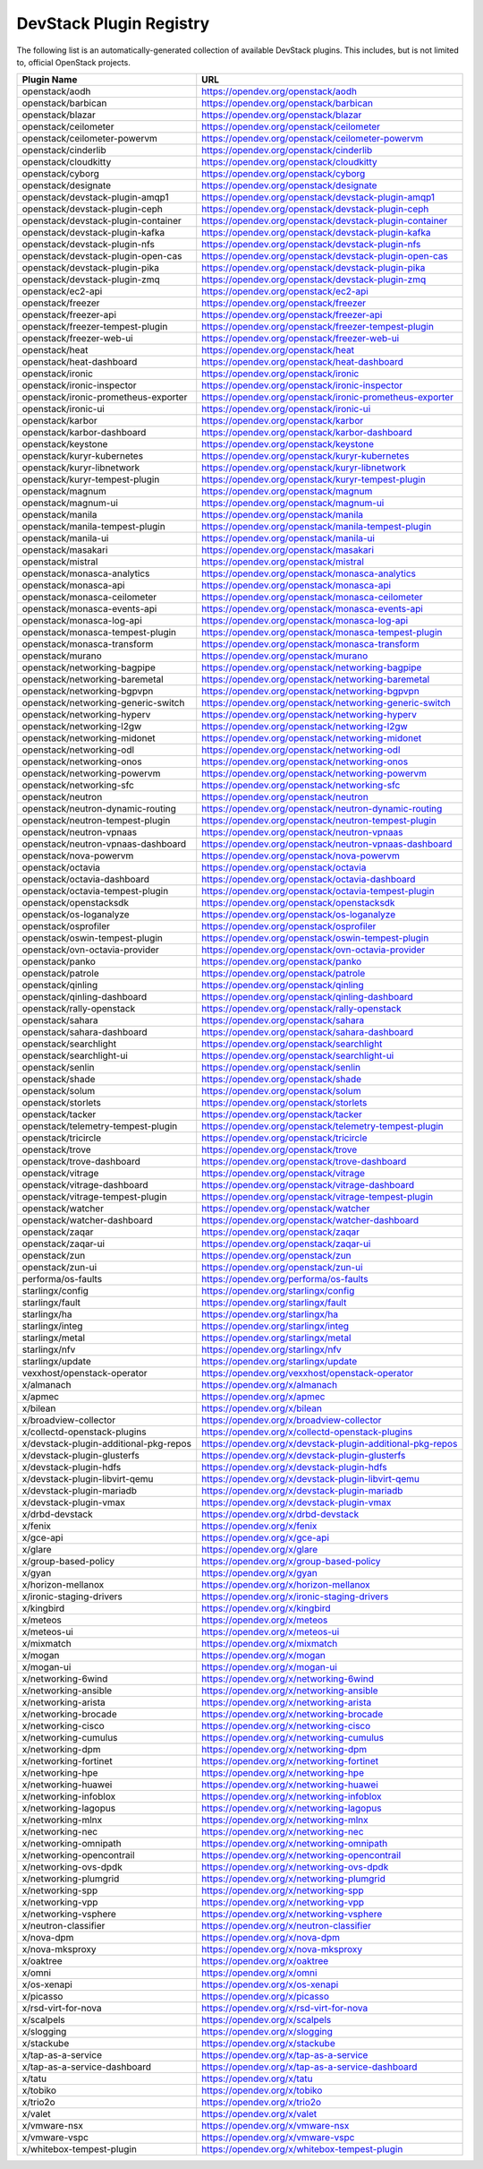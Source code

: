.. Note to patch submitters:

   # ============================= #
   # THIS FILE IS AUTOGENERATED !  #
   # ============================= #

   ** Plugins are found automatically and added to this list **

   This file is created by a periodic proposal job.  You should not
   edit this file.

   You should edit the files data/devstack-plugins-registry.footer
   data/devstack-plugins-registry.header to modify this text.

==========================
 DevStack Plugin Registry
==========================

The following list is an automatically-generated collection of
available DevStack plugins.  This includes, but is not limited to,
official OpenStack projects.


======================================== ===
Plugin Name                              URL
======================================== ===
openstack/aodh                           `https://opendev.org/openstack/aodh <https://opendev.org/openstack/aodh>`__
openstack/barbican                       `https://opendev.org/openstack/barbican <https://opendev.org/openstack/barbican>`__
openstack/blazar                         `https://opendev.org/openstack/blazar <https://opendev.org/openstack/blazar>`__
openstack/ceilometer                     `https://opendev.org/openstack/ceilometer <https://opendev.org/openstack/ceilometer>`__
openstack/ceilometer-powervm             `https://opendev.org/openstack/ceilometer-powervm <https://opendev.org/openstack/ceilometer-powervm>`__
openstack/cinderlib                      `https://opendev.org/openstack/cinderlib <https://opendev.org/openstack/cinderlib>`__
openstack/cloudkitty                     `https://opendev.org/openstack/cloudkitty <https://opendev.org/openstack/cloudkitty>`__
openstack/cyborg                         `https://opendev.org/openstack/cyborg <https://opendev.org/openstack/cyborg>`__
openstack/designate                      `https://opendev.org/openstack/designate <https://opendev.org/openstack/designate>`__
openstack/devstack-plugin-amqp1          `https://opendev.org/openstack/devstack-plugin-amqp1 <https://opendev.org/openstack/devstack-plugin-amqp1>`__
openstack/devstack-plugin-ceph           `https://opendev.org/openstack/devstack-plugin-ceph <https://opendev.org/openstack/devstack-plugin-ceph>`__
openstack/devstack-plugin-container      `https://opendev.org/openstack/devstack-plugin-container <https://opendev.org/openstack/devstack-plugin-container>`__
openstack/devstack-plugin-kafka          `https://opendev.org/openstack/devstack-plugin-kafka <https://opendev.org/openstack/devstack-plugin-kafka>`__
openstack/devstack-plugin-nfs            `https://opendev.org/openstack/devstack-plugin-nfs <https://opendev.org/openstack/devstack-plugin-nfs>`__
openstack/devstack-plugin-open-cas       `https://opendev.org/openstack/devstack-plugin-open-cas <https://opendev.org/openstack/devstack-plugin-open-cas>`__
openstack/devstack-plugin-pika           `https://opendev.org/openstack/devstack-plugin-pika <https://opendev.org/openstack/devstack-plugin-pika>`__
openstack/devstack-plugin-zmq            `https://opendev.org/openstack/devstack-plugin-zmq <https://opendev.org/openstack/devstack-plugin-zmq>`__
openstack/ec2-api                        `https://opendev.org/openstack/ec2-api <https://opendev.org/openstack/ec2-api>`__
openstack/freezer                        `https://opendev.org/openstack/freezer <https://opendev.org/openstack/freezer>`__
openstack/freezer-api                    `https://opendev.org/openstack/freezer-api <https://opendev.org/openstack/freezer-api>`__
openstack/freezer-tempest-plugin         `https://opendev.org/openstack/freezer-tempest-plugin <https://opendev.org/openstack/freezer-tempest-plugin>`__
openstack/freezer-web-ui                 `https://opendev.org/openstack/freezer-web-ui <https://opendev.org/openstack/freezer-web-ui>`__
openstack/heat                           `https://opendev.org/openstack/heat <https://opendev.org/openstack/heat>`__
openstack/heat-dashboard                 `https://opendev.org/openstack/heat-dashboard <https://opendev.org/openstack/heat-dashboard>`__
openstack/ironic                         `https://opendev.org/openstack/ironic <https://opendev.org/openstack/ironic>`__
openstack/ironic-inspector               `https://opendev.org/openstack/ironic-inspector <https://opendev.org/openstack/ironic-inspector>`__
openstack/ironic-prometheus-exporter     `https://opendev.org/openstack/ironic-prometheus-exporter <https://opendev.org/openstack/ironic-prometheus-exporter>`__
openstack/ironic-ui                      `https://opendev.org/openstack/ironic-ui <https://opendev.org/openstack/ironic-ui>`__
openstack/karbor                         `https://opendev.org/openstack/karbor <https://opendev.org/openstack/karbor>`__
openstack/karbor-dashboard               `https://opendev.org/openstack/karbor-dashboard <https://opendev.org/openstack/karbor-dashboard>`__
openstack/keystone                       `https://opendev.org/openstack/keystone <https://opendev.org/openstack/keystone>`__
openstack/kuryr-kubernetes               `https://opendev.org/openstack/kuryr-kubernetes <https://opendev.org/openstack/kuryr-kubernetes>`__
openstack/kuryr-libnetwork               `https://opendev.org/openstack/kuryr-libnetwork <https://opendev.org/openstack/kuryr-libnetwork>`__
openstack/kuryr-tempest-plugin           `https://opendev.org/openstack/kuryr-tempest-plugin <https://opendev.org/openstack/kuryr-tempest-plugin>`__
openstack/magnum                         `https://opendev.org/openstack/magnum <https://opendev.org/openstack/magnum>`__
openstack/magnum-ui                      `https://opendev.org/openstack/magnum-ui <https://opendev.org/openstack/magnum-ui>`__
openstack/manila                         `https://opendev.org/openstack/manila <https://opendev.org/openstack/manila>`__
openstack/manila-tempest-plugin          `https://opendev.org/openstack/manila-tempest-plugin <https://opendev.org/openstack/manila-tempest-plugin>`__
openstack/manila-ui                      `https://opendev.org/openstack/manila-ui <https://opendev.org/openstack/manila-ui>`__
openstack/masakari                       `https://opendev.org/openstack/masakari <https://opendev.org/openstack/masakari>`__
openstack/mistral                        `https://opendev.org/openstack/mistral <https://opendev.org/openstack/mistral>`__
openstack/monasca-analytics              `https://opendev.org/openstack/monasca-analytics <https://opendev.org/openstack/monasca-analytics>`__
openstack/monasca-api                    `https://opendev.org/openstack/monasca-api <https://opendev.org/openstack/monasca-api>`__
openstack/monasca-ceilometer             `https://opendev.org/openstack/monasca-ceilometer <https://opendev.org/openstack/monasca-ceilometer>`__
openstack/monasca-events-api             `https://opendev.org/openstack/monasca-events-api <https://opendev.org/openstack/monasca-events-api>`__
openstack/monasca-log-api                `https://opendev.org/openstack/monasca-log-api <https://opendev.org/openstack/monasca-log-api>`__
openstack/monasca-tempest-plugin         `https://opendev.org/openstack/monasca-tempest-plugin <https://opendev.org/openstack/monasca-tempest-plugin>`__
openstack/monasca-transform              `https://opendev.org/openstack/monasca-transform <https://opendev.org/openstack/monasca-transform>`__
openstack/murano                         `https://opendev.org/openstack/murano <https://opendev.org/openstack/murano>`__
openstack/networking-bagpipe             `https://opendev.org/openstack/networking-bagpipe <https://opendev.org/openstack/networking-bagpipe>`__
openstack/networking-baremetal           `https://opendev.org/openstack/networking-baremetal <https://opendev.org/openstack/networking-baremetal>`__
openstack/networking-bgpvpn              `https://opendev.org/openstack/networking-bgpvpn <https://opendev.org/openstack/networking-bgpvpn>`__
openstack/networking-generic-switch      `https://opendev.org/openstack/networking-generic-switch <https://opendev.org/openstack/networking-generic-switch>`__
openstack/networking-hyperv              `https://opendev.org/openstack/networking-hyperv <https://opendev.org/openstack/networking-hyperv>`__
openstack/networking-l2gw                `https://opendev.org/openstack/networking-l2gw <https://opendev.org/openstack/networking-l2gw>`__
openstack/networking-midonet             `https://opendev.org/openstack/networking-midonet <https://opendev.org/openstack/networking-midonet>`__
openstack/networking-odl                 `https://opendev.org/openstack/networking-odl <https://opendev.org/openstack/networking-odl>`__
openstack/networking-onos                `https://opendev.org/openstack/networking-onos <https://opendev.org/openstack/networking-onos>`__
openstack/networking-powervm             `https://opendev.org/openstack/networking-powervm <https://opendev.org/openstack/networking-powervm>`__
openstack/networking-sfc                 `https://opendev.org/openstack/networking-sfc <https://opendev.org/openstack/networking-sfc>`__
openstack/neutron                        `https://opendev.org/openstack/neutron <https://opendev.org/openstack/neutron>`__
openstack/neutron-dynamic-routing        `https://opendev.org/openstack/neutron-dynamic-routing <https://opendev.org/openstack/neutron-dynamic-routing>`__
openstack/neutron-tempest-plugin         `https://opendev.org/openstack/neutron-tempest-plugin <https://opendev.org/openstack/neutron-tempest-plugin>`__
openstack/neutron-vpnaas                 `https://opendev.org/openstack/neutron-vpnaas <https://opendev.org/openstack/neutron-vpnaas>`__
openstack/neutron-vpnaas-dashboard       `https://opendev.org/openstack/neutron-vpnaas-dashboard <https://opendev.org/openstack/neutron-vpnaas-dashboard>`__
openstack/nova-powervm                   `https://opendev.org/openstack/nova-powervm <https://opendev.org/openstack/nova-powervm>`__
openstack/octavia                        `https://opendev.org/openstack/octavia <https://opendev.org/openstack/octavia>`__
openstack/octavia-dashboard              `https://opendev.org/openstack/octavia-dashboard <https://opendev.org/openstack/octavia-dashboard>`__
openstack/octavia-tempest-plugin         `https://opendev.org/openstack/octavia-tempest-plugin <https://opendev.org/openstack/octavia-tempest-plugin>`__
openstack/openstacksdk                   `https://opendev.org/openstack/openstacksdk <https://opendev.org/openstack/openstacksdk>`__
openstack/os-loganalyze                  `https://opendev.org/openstack/os-loganalyze <https://opendev.org/openstack/os-loganalyze>`__
openstack/osprofiler                     `https://opendev.org/openstack/osprofiler <https://opendev.org/openstack/osprofiler>`__
openstack/oswin-tempest-plugin           `https://opendev.org/openstack/oswin-tempest-plugin <https://opendev.org/openstack/oswin-tempest-plugin>`__
openstack/ovn-octavia-provider           `https://opendev.org/openstack/ovn-octavia-provider <https://opendev.org/openstack/ovn-octavia-provider>`__
openstack/panko                          `https://opendev.org/openstack/panko <https://opendev.org/openstack/panko>`__
openstack/patrole                        `https://opendev.org/openstack/patrole <https://opendev.org/openstack/patrole>`__
openstack/qinling                        `https://opendev.org/openstack/qinling <https://opendev.org/openstack/qinling>`__
openstack/qinling-dashboard              `https://opendev.org/openstack/qinling-dashboard <https://opendev.org/openstack/qinling-dashboard>`__
openstack/rally-openstack                `https://opendev.org/openstack/rally-openstack <https://opendev.org/openstack/rally-openstack>`__
openstack/sahara                         `https://opendev.org/openstack/sahara <https://opendev.org/openstack/sahara>`__
openstack/sahara-dashboard               `https://opendev.org/openstack/sahara-dashboard <https://opendev.org/openstack/sahara-dashboard>`__
openstack/searchlight                    `https://opendev.org/openstack/searchlight <https://opendev.org/openstack/searchlight>`__
openstack/searchlight-ui                 `https://opendev.org/openstack/searchlight-ui <https://opendev.org/openstack/searchlight-ui>`__
openstack/senlin                         `https://opendev.org/openstack/senlin <https://opendev.org/openstack/senlin>`__
openstack/shade                          `https://opendev.org/openstack/shade <https://opendev.org/openstack/shade>`__
openstack/solum                          `https://opendev.org/openstack/solum <https://opendev.org/openstack/solum>`__
openstack/storlets                       `https://opendev.org/openstack/storlets <https://opendev.org/openstack/storlets>`__
openstack/tacker                         `https://opendev.org/openstack/tacker <https://opendev.org/openstack/tacker>`__
openstack/telemetry-tempest-plugin       `https://opendev.org/openstack/telemetry-tempest-plugin <https://opendev.org/openstack/telemetry-tempest-plugin>`__
openstack/tricircle                      `https://opendev.org/openstack/tricircle <https://opendev.org/openstack/tricircle>`__
openstack/trove                          `https://opendev.org/openstack/trove <https://opendev.org/openstack/trove>`__
openstack/trove-dashboard                `https://opendev.org/openstack/trove-dashboard <https://opendev.org/openstack/trove-dashboard>`__
openstack/vitrage                        `https://opendev.org/openstack/vitrage <https://opendev.org/openstack/vitrage>`__
openstack/vitrage-dashboard              `https://opendev.org/openstack/vitrage-dashboard <https://opendev.org/openstack/vitrage-dashboard>`__
openstack/vitrage-tempest-plugin         `https://opendev.org/openstack/vitrage-tempest-plugin <https://opendev.org/openstack/vitrage-tempest-plugin>`__
openstack/watcher                        `https://opendev.org/openstack/watcher <https://opendev.org/openstack/watcher>`__
openstack/watcher-dashboard              `https://opendev.org/openstack/watcher-dashboard <https://opendev.org/openstack/watcher-dashboard>`__
openstack/zaqar                          `https://opendev.org/openstack/zaqar <https://opendev.org/openstack/zaqar>`__
openstack/zaqar-ui                       `https://opendev.org/openstack/zaqar-ui <https://opendev.org/openstack/zaqar-ui>`__
openstack/zun                            `https://opendev.org/openstack/zun <https://opendev.org/openstack/zun>`__
openstack/zun-ui                         `https://opendev.org/openstack/zun-ui <https://opendev.org/openstack/zun-ui>`__
performa/os-faults                       `https://opendev.org/performa/os-faults <https://opendev.org/performa/os-faults>`__
starlingx/config                         `https://opendev.org/starlingx/config <https://opendev.org/starlingx/config>`__
starlingx/fault                          `https://opendev.org/starlingx/fault <https://opendev.org/starlingx/fault>`__
starlingx/ha                             `https://opendev.org/starlingx/ha <https://opendev.org/starlingx/ha>`__
starlingx/integ                          `https://opendev.org/starlingx/integ <https://opendev.org/starlingx/integ>`__
starlingx/metal                          `https://opendev.org/starlingx/metal <https://opendev.org/starlingx/metal>`__
starlingx/nfv                            `https://opendev.org/starlingx/nfv <https://opendev.org/starlingx/nfv>`__
starlingx/update                         `https://opendev.org/starlingx/update <https://opendev.org/starlingx/update>`__
vexxhost/openstack-operator              `https://opendev.org/vexxhost/openstack-operator <https://opendev.org/vexxhost/openstack-operator>`__
x/almanach                               `https://opendev.org/x/almanach <https://opendev.org/x/almanach>`__
x/apmec                                  `https://opendev.org/x/apmec <https://opendev.org/x/apmec>`__
x/bilean                                 `https://opendev.org/x/bilean <https://opendev.org/x/bilean>`__
x/broadview-collector                    `https://opendev.org/x/broadview-collector <https://opendev.org/x/broadview-collector>`__
x/collectd-openstack-plugins             `https://opendev.org/x/collectd-openstack-plugins <https://opendev.org/x/collectd-openstack-plugins>`__
x/devstack-plugin-additional-pkg-repos   `https://opendev.org/x/devstack-plugin-additional-pkg-repos <https://opendev.org/x/devstack-plugin-additional-pkg-repos>`__
x/devstack-plugin-glusterfs              `https://opendev.org/x/devstack-plugin-glusterfs <https://opendev.org/x/devstack-plugin-glusterfs>`__
x/devstack-plugin-hdfs                   `https://opendev.org/x/devstack-plugin-hdfs <https://opendev.org/x/devstack-plugin-hdfs>`__
x/devstack-plugin-libvirt-qemu           `https://opendev.org/x/devstack-plugin-libvirt-qemu <https://opendev.org/x/devstack-plugin-libvirt-qemu>`__
x/devstack-plugin-mariadb                `https://opendev.org/x/devstack-plugin-mariadb <https://opendev.org/x/devstack-plugin-mariadb>`__
x/devstack-plugin-vmax                   `https://opendev.org/x/devstack-plugin-vmax <https://opendev.org/x/devstack-plugin-vmax>`__
x/drbd-devstack                          `https://opendev.org/x/drbd-devstack <https://opendev.org/x/drbd-devstack>`__
x/fenix                                  `https://opendev.org/x/fenix <https://opendev.org/x/fenix>`__
x/gce-api                                `https://opendev.org/x/gce-api <https://opendev.org/x/gce-api>`__
x/glare                                  `https://opendev.org/x/glare <https://opendev.org/x/glare>`__
x/group-based-policy                     `https://opendev.org/x/group-based-policy <https://opendev.org/x/group-based-policy>`__
x/gyan                                   `https://opendev.org/x/gyan <https://opendev.org/x/gyan>`__
x/horizon-mellanox                       `https://opendev.org/x/horizon-mellanox <https://opendev.org/x/horizon-mellanox>`__
x/ironic-staging-drivers                 `https://opendev.org/x/ironic-staging-drivers <https://opendev.org/x/ironic-staging-drivers>`__
x/kingbird                               `https://opendev.org/x/kingbird <https://opendev.org/x/kingbird>`__
x/meteos                                 `https://opendev.org/x/meteos <https://opendev.org/x/meteos>`__
x/meteos-ui                              `https://opendev.org/x/meteos-ui <https://opendev.org/x/meteos-ui>`__
x/mixmatch                               `https://opendev.org/x/mixmatch <https://opendev.org/x/mixmatch>`__
x/mogan                                  `https://opendev.org/x/mogan <https://opendev.org/x/mogan>`__
x/mogan-ui                               `https://opendev.org/x/mogan-ui <https://opendev.org/x/mogan-ui>`__
x/networking-6wind                       `https://opendev.org/x/networking-6wind <https://opendev.org/x/networking-6wind>`__
x/networking-ansible                     `https://opendev.org/x/networking-ansible <https://opendev.org/x/networking-ansible>`__
x/networking-arista                      `https://opendev.org/x/networking-arista <https://opendev.org/x/networking-arista>`__
x/networking-brocade                     `https://opendev.org/x/networking-brocade <https://opendev.org/x/networking-brocade>`__
x/networking-cisco                       `https://opendev.org/x/networking-cisco <https://opendev.org/x/networking-cisco>`__
x/networking-cumulus                     `https://opendev.org/x/networking-cumulus <https://opendev.org/x/networking-cumulus>`__
x/networking-dpm                         `https://opendev.org/x/networking-dpm <https://opendev.org/x/networking-dpm>`__
x/networking-fortinet                    `https://opendev.org/x/networking-fortinet <https://opendev.org/x/networking-fortinet>`__
x/networking-hpe                         `https://opendev.org/x/networking-hpe <https://opendev.org/x/networking-hpe>`__
x/networking-huawei                      `https://opendev.org/x/networking-huawei <https://opendev.org/x/networking-huawei>`__
x/networking-infoblox                    `https://opendev.org/x/networking-infoblox <https://opendev.org/x/networking-infoblox>`__
x/networking-lagopus                     `https://opendev.org/x/networking-lagopus <https://opendev.org/x/networking-lagopus>`__
x/networking-mlnx                        `https://opendev.org/x/networking-mlnx <https://opendev.org/x/networking-mlnx>`__
x/networking-nec                         `https://opendev.org/x/networking-nec <https://opendev.org/x/networking-nec>`__
x/networking-omnipath                    `https://opendev.org/x/networking-omnipath <https://opendev.org/x/networking-omnipath>`__
x/networking-opencontrail                `https://opendev.org/x/networking-opencontrail <https://opendev.org/x/networking-opencontrail>`__
x/networking-ovs-dpdk                    `https://opendev.org/x/networking-ovs-dpdk <https://opendev.org/x/networking-ovs-dpdk>`__
x/networking-plumgrid                    `https://opendev.org/x/networking-plumgrid <https://opendev.org/x/networking-plumgrid>`__
x/networking-spp                         `https://opendev.org/x/networking-spp <https://opendev.org/x/networking-spp>`__
x/networking-vpp                         `https://opendev.org/x/networking-vpp <https://opendev.org/x/networking-vpp>`__
x/networking-vsphere                     `https://opendev.org/x/networking-vsphere <https://opendev.org/x/networking-vsphere>`__
x/neutron-classifier                     `https://opendev.org/x/neutron-classifier <https://opendev.org/x/neutron-classifier>`__
x/nova-dpm                               `https://opendev.org/x/nova-dpm <https://opendev.org/x/nova-dpm>`__
x/nova-mksproxy                          `https://opendev.org/x/nova-mksproxy <https://opendev.org/x/nova-mksproxy>`__
x/oaktree                                `https://opendev.org/x/oaktree <https://opendev.org/x/oaktree>`__
x/omni                                   `https://opendev.org/x/omni <https://opendev.org/x/omni>`__
x/os-xenapi                              `https://opendev.org/x/os-xenapi <https://opendev.org/x/os-xenapi>`__
x/picasso                                `https://opendev.org/x/picasso <https://opendev.org/x/picasso>`__
x/rsd-virt-for-nova                      `https://opendev.org/x/rsd-virt-for-nova <https://opendev.org/x/rsd-virt-for-nova>`__
x/scalpels                               `https://opendev.org/x/scalpels <https://opendev.org/x/scalpels>`__
x/slogging                               `https://opendev.org/x/slogging <https://opendev.org/x/slogging>`__
x/stackube                               `https://opendev.org/x/stackube <https://opendev.org/x/stackube>`__
x/tap-as-a-service                       `https://opendev.org/x/tap-as-a-service <https://opendev.org/x/tap-as-a-service>`__
x/tap-as-a-service-dashboard             `https://opendev.org/x/tap-as-a-service-dashboard <https://opendev.org/x/tap-as-a-service-dashboard>`__
x/tatu                                   `https://opendev.org/x/tatu <https://opendev.org/x/tatu>`__
x/tobiko                                 `https://opendev.org/x/tobiko <https://opendev.org/x/tobiko>`__
x/trio2o                                 `https://opendev.org/x/trio2o <https://opendev.org/x/trio2o>`__
x/valet                                  `https://opendev.org/x/valet <https://opendev.org/x/valet>`__
x/vmware-nsx                             `https://opendev.org/x/vmware-nsx <https://opendev.org/x/vmware-nsx>`__
x/vmware-vspc                            `https://opendev.org/x/vmware-vspc <https://opendev.org/x/vmware-vspc>`__
x/whitebox-tempest-plugin                `https://opendev.org/x/whitebox-tempest-plugin <https://opendev.org/x/whitebox-tempest-plugin>`__
======================================== ===


